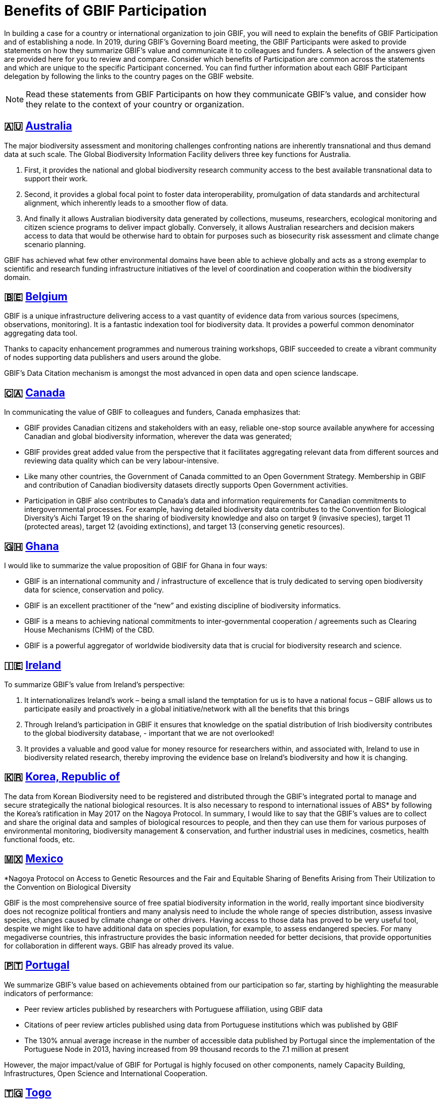 = Benefits of GBIF Participation

In building a case for a country or international organization to join GBIF, you will need to explain the benefits of GBIF Participation and of establishing a node. 
In 2019, during GBIF's Governing Board meeting, the GBIF Participants were asked to provide statements on how they summarize GBIF’s value and communicate it to colleagues and funders.
A selection of the answers given are provided here for you to review and compare. 
Consider which benefits of Participation are common across the statements and which are unique to the specific Participant concerned. 
You can find further information about each GBIF Participant delegation by following the links to the country pages on the GBIF website.

[NOTE.documentation] 
====
Read these statements from GBIF Participants on how they communicate GBIF’s value, and consider how they relate to the context of your country or organization.
====

== 🇦🇺{nbsp}https://www.gbif.org/country/AU/summary[Australia^]


The major biodiversity assessment and monitoring challenges confronting nations are inherently transnational and thus demand data at such scale. 
The Global Biodiversity Information Facility delivers three key functions for Australia.

. First, it provides the national and global biodiversity research community access to the best available transnational data to support their work.
. Second, it provides a global focal point to foster data interoperability, promulgation of data standards and architectural alignment, which inherently leads to a smoother flow of data.
. And finally it allows Australian biodiversity data generated by collections, museums, researchers, ecological monitoring and citizen science programs to deliver impact globally. 
Conversely, it allows Australian researchers and decision makers access to data that would be otherwise hard to obtain for purposes such as biosecurity risk assessment and climate change scenario planning.

GBIF has achieved what few other environmental domains have been able to achieve globally and acts as a strong exemplar to scientific and research funding infrastructure initiatives of the level of coordination and cooperation within the biodiversity domain.

== 🇧🇪{nbsp}https://www.gbif.org/country/BE/summary[Belgium^]

GBIF is a unique infrastructure delivering access to a vast quantity of evidence data from various sources (specimens, observations, monitoring). 
It is a fantastic indexation tool for biodiversity data. 
It provides a powerful common denominator aggregating data tool.  

Thanks to capacity enhancement programmes and numerous training workshops, GBIF	succeeded to create a vibrant community of nodes supporting data publishers and users around the globe. 

GBIF’s Data Citation mechanism is amongst the most advanced in open data and open science landscape. 

== 🇨🇦{nbsp}https://www.gbif.org/country/CA/summary[Canada^]

In communicating the value of GBIF to colleagues and funders, Canada emphasizes that:

* GBIF provides Canadian citizens and stakeholders with an easy, reliable one-stop source available anywhere for accessing Canadian and global biodiversity information, wherever the data was generated;
* GBIF provides great added value from the perspective that it facilitates aggregating relevant data from different sources and reviewing data quality which can be very labour-intensive.
* Like many other countries, the Government of Canada committed to an Open Government Strategy. Membership in GBIF and contribution of Canadian biodiversity datasets directly supports Open Government activities.
* Participation in GBIF also contributes to Canada’s data and information requirements for Canadian commitments to intergovernmental processes. 
For example, having detailed biodiversity data contributes to the Convention for Biological Diversity’s Aichi Target 19 on the sharing of biodiversity knowledge and also on target 9 (invasive species), target 11 (protected areas), target 12 (avoiding extinctions), and target 13 (conserving genetic resources).

== 🇬🇭{nbsp}https://www.gbif.org/country/GH/summary[Ghana^]

I would like to summarize the value proposition of GBIF for Ghana in four ways:

* GBIF is an international community and / infrastructure of excellence that is truly dedicated to serving open biodiversity data for science, conservation and policy.
* GBIF is an excellent practitioner of the “new” and existing discipline of biodiversity informatics.
* GBIF is a means to achieving national commitments to inter-governmental cooperation / agreements such as Clearing House Mechanisms (CHM) of the CBD.
* GBIF is a powerful aggregator of worldwide biodiversity data that is crucial for biodiversity research and science.

== 🇮🇪{nbsp}https://www.gbif.org/country/IE/summary[Ireland^]

To summarize GBIF’s value from Ireland’s perspective:

. It internationalizes Ireland’s work – being a small island the temptation for us is to have a national focus – GBIF allows us to participate easily and proactively in a global initiative/network with all the benefits that this brings
 
. Through Ireland’s participation in GBIF it ensures that knowledge on the spatial distribution of Irish biodiversity contributes to the global biodiversity database, - important that we are not overlooked!
 
. It provides a valuable and good value for money resource for researchers within, and associated with, Ireland to use in biodiversity related research, thereby improving the evidence base on Ireland’s biodiversity and how it is changing.

== 🇰🇷{nbsp}https://www.gbif.org/country/KR/summary[Korea, Republic of^]

The data from Korean Biodiversity need to be registered and distributed through the GBIF’s integrated portal to manage and secure strategically the national biological resources. It is also necessary to respond to international issues of ABS* by following the Korea’s ratification in May 2017 on the Nagoya Protocol. In summary, I would like to say that the GBIF’s values are to collect and share the original data and samples of biological resources to people, and then they can use them for various purposes of environmental monitoring, biodiversity management & conservation, and further industrial uses in medicines, cosmetics, health functional foods, etc.

.*Nagoya Protocol on Access to Genetic Resources and the Fair and Equitable Sharing of Benefits Arising from Their Utilization to the Convention on Biological Diversity

== 🇲🇽{nbsp}https://www.gbif.org/country/MX/summary[Mexico^]

GBIF is the most comprehensive source of free spatial biodiversity information in the world, really important since biodiversity does not recognize political frontiers and many analysis need to include the whole range of species distribution, assess invasive species, changes caused by climate change or other drivers. 
Having access to those data has proved to be very useful tool, despite we might like to have additional data on species population, for example, to assess endangered species. 
For many megadiverse countries, this infrastructure provides the basic information needed for better decisions, that provide opportunities for collaboration in different ways. 
GBIF has already proved its value.

== 🇵🇹{nbsp}https://www.gbif.org/country/PT/summary[Portugal^]

We summarize GBIF’s value based on achievements obtained from our participation so far, starting by highlighting the measurable indicators of performance:

* Peer review articles published by researchers with Portuguese affiliation, using GBIF data
* Citations of peer review articles published using data from Portuguese institutions which was published by GBIF
* The 130% annual average increase in the number of accessible data published by Portugal since the implementation of the Portuguese Node in 2013, having increased from 99 thousand records to the 7.1 million at present

However, the major impact/value of GBIF for Portugal is highly focused on other components, namely Capacity Building, Infrastructures, Open Science and International Cooperation.

== 🇹🇬{nbsp}https://www.gbif.org/country/TG/summary[Togo^]

GBIF is a community of biodiversity enthusiasts, a platform of scientists and policy makers working to link biodiversity data with science and development; a platform that strives to provide freely decision-making material for understanding biodiversity data for the purpose of preserving and conserving biodiversity for present and future generations. More than a platform, GBIF is a community.

This commendable initiative can only be communicated by illustration. 
To scientists and researchers through the many applications that are emerging and that help in the analysis and understanding of the data mobilized and available in open access. 
To decision-makers, GBIF is communicated through the relevance of scientific productions resulting from the analysis of available data and taking into account their concerns, particularly in terms of management, preservation or conservation of the environment in order to mitigate the effects related to climate change.

[NOTE.activity]
====
After reading the statements from some of the GBIF Participant countries on how they communicate GBIF’s value on that national level, look for the topics that are mentioned frequently and that you think could be relevant to your country or organization.  Note down at least three examples on your activity sheet.
====
